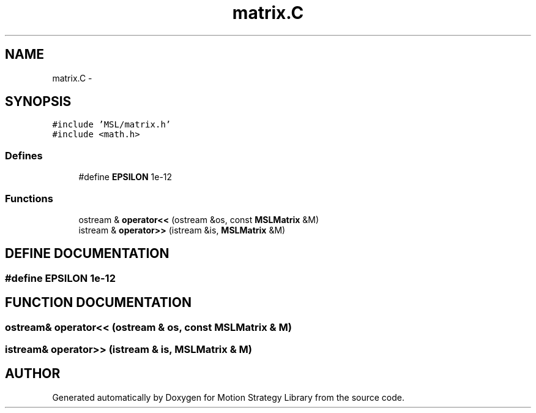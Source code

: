 .TH "matrix.C" 3 "24 Jul 2003" "Motion Strategy Library" \" -*- nroff -*-
.ad l
.nh
.SH NAME
matrix.C \- 
.SH SYNOPSIS
.br
.PP
\fC#include 'MSL/matrix.h'\fP
.br
\fC#include <math.h>\fP
.br

.SS "Defines"

.in +1c
.ti -1c
.RI "#define \fBEPSILON\fP   1e-12"
.br
.in -1c
.SS "Functions"

.in +1c
.ti -1c
.RI "ostream & \fBoperator<<\fP (ostream &os, const \fBMSLMatrix\fP &M)"
.br
.ti -1c
.RI "istream & \fBoperator>>\fP (istream &is, \fBMSLMatrix\fP &M)"
.br
.in -1c
.SH "DEFINE DOCUMENTATION"
.PP 
.SS "#define EPSILON   1e-12"
.PP
.SH "FUNCTION DOCUMENTATION"
.PP 
.SS "ostream& operator<< (ostream & os, const \fBMSLMatrix\fP & M)"
.PP
.SS "istream& operator>> (istream & is, \fBMSLMatrix\fP & M)"
.PP
.SH "AUTHOR"
.PP 
Generated automatically by Doxygen for Motion Strategy Library from the source code.
